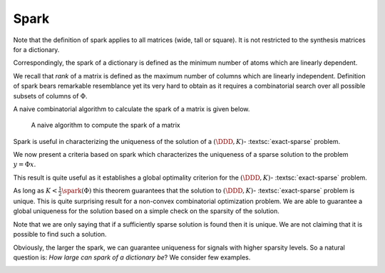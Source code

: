 Spark
----------------------------------------------------

.. _def:spark:

.. definition:: 


    
    The  **spark**  of a given matrix  :math:`\Phi` 
    is the smallest number of columns of  :math:`\Phi` that
    are linearly dependent. If all columns are linearly independent, then
    the spark is defined to be number of columns plus one.
     
    .. index:: Spark
    


Note that the definition of spark applies to all matrices (wide, tall or square). It is not
restricted to the synthesis matrices for a dictionary.

Correspondingly, the spark of a dictionary is defined as the minimum number of atoms
which are linearly dependent.

We recall that  *rank*  of a matrix is defined as the maximum number of columns which
are linearly independent. Definition of spark bears remarkable resemblance yet its very hard 
to obtain as it requires a combinatorial search over all possible subsets of columns of  :math:`\Phi`.



.. example:: Spark

    * Spark of the  :math:`3 \times 3` identity matrix    

      .. math:: 
    
                \begin{pmatrix}
                    1 & 0 & 0\\
                    0 & 1 & 0 \\
                    0 & 0 & 1
                \end{pmatrix}
    
      is 4 since all columns are linearly independent.
        
    
    * Spark of the  :math:`2 \times 4` matrix 

      .. math:: 
    
        \begin{pmatrix}
            1 & 0 & -1 & 0\\
            0 & 1 & 0 & -1
        \end{pmatrix}
    
      is 2 since column 1 and 3 are linearly dependent.
    
    * If a matrix has a column with all zero entries, then the spark of such 
      a matrix is 1.  This is a trivial case
      and we will not consider such matrices in the sequel.
    
    * In general for an  :math:`N \times D` synthesis matrix,  
      :math:`\spark(\DDD) \in [2, N+1]`.
    
A naive combinatorial algorithm to calculate the spark of a matrix is given below.

.. _alg:ssm:spark_combinatorial_search:
.. figure:: images/spark_naive_algorithm.png

    A naive algorithm to compute the spark of a matrix

Spark is useful in characterizing the uniqueness of the solution
of a  :math:`(\DDD, K)`- :textsc:`exact-sparse`  problem.

.. remark:: 

    The  :math:`l_0`-"norm" of vectors belonging to null space of a 
    matrix  :math:`\Phi` is greater than or equal to  :math:`\spark(\Phi)`:
        
    .. math::
        \| x \|_0 \geq \spark(\Phi) \Forall x\in \NullSpace(\Phi).
    
.. proof:: 

    If  :math:`x \in \NullSpace(\Phi)` then  :math:`\Phi x = 0`. Thus non-zero entries in  :math:`x` pick a set of columns in  :math:`\Phi` 
    which are linearly dependent. Clearly  :math:`\| x \|_0` indicates the number of columns in the set which are
    linearly dependent. By definition spark of  :math:`\Phi` indicates the minimum number of columns which are linearly
    dependent hence the result.
    
    
    .. math:: 
    
        \| x \|_0 \geq \spark(\Phi) \Forall x\in \NullSpace(\Phi).
    


We now present a criteria based on spark which characterizes the uniqueness of a sparse solution 
to the problem  :math:`y = \Phi x`.


.. _thm:ssm:uniqueness_spark:

.. theorem:: 

     
    .. index:: Uniqueness Spark
    

    
    Consider a solution  :math:`x^*` to the under-determined system  :math:`y = \Phi x`. If  :math:`x^*` obeys
    
    
    .. math::
        \| x^* \|_0 < \frac{\spark(\Phi)}{2}
    
    then it is necessarily the sparsest solution.




.. proof:: 

    Let  :math:`x'` be some other solution to the problem. Then 
    
    
    .. math:: 
    
        \Phi x' = \Phi x^* \implies \Phi (x' - x^*)  = 0 \implies (x' - x^*) \in \NullSpace(\Phi).
    
    Now based on previous remark we have
    
    
    .. math:: 
    
        \| x' - x^* \|_0 \geq \spark(\Phi).
    
    Now 
    
    
    .. math:: 
    
        \| x' \|_0 + \| x^* \|_0 \geq \| x' - x^* \|_0 \geq \spark(\Phi).
    
    Hence, if  :math:`\| x^* \|_0 < \frac{\spark(\Phi)}{2}`, then we have
    
    
    .. math:: 
    
        \| x' \|_0  > \frac{\spark(\Phi)}{2}
    
    for all other solutions  :math:`x'` to the equation  :math:`y = \Phi x`. 
    
    Thus  :math:`x^*` is necessarily the sparsest possible solution.


This result is quite useful as it establishes a global optimality criterion 
for the :math:`(\DDD, K)`- :textsc:`exact-sparse`  problem.

As long as  :math:`K < \frac{1}{2}\spark(\Phi)` this theorem guarantees that
the solution to   :math:`(\DDD, K)`- :textsc:`exact-sparse`  problem
is unique. This is quite surprising result for a non-convex combinatorial optimization
problem. We are able to guarantee a global uniqueness for the solution based
on a simple check on the sparsity of the solution.

Note that we are only saying that if a sufficiently sparse solution is found
then it is unique. We are not claiming that it is possible to find such a solution.

Obviously, the larger the spark, we can guarantee uniqueness for signals
with higher sparsity levels. So a natural question is: 
*How large can spark of a dictionary be*? 
We consider few examples.

.. example:: Spark of Gaussian dictionaries

    Consider a dictionary  :math:`\DDD` whose atoms  :math:`d_{i}` are random vectors 
    independently drawn from normal distribution.
    Since a dictionary requires all its atoms to be unit-norms, hence we divide the each of 
    the random vectors with their norms.
    
    We know that with probability  :math:`1`, any set of  :math:`N` independent Gaussian random vectors is linearly independent. 
    Also since  :math:`d_i \in \CC^N` hence a set of  :math:`N+1` atoms is always linearly dependent. 
    
    Thus  :math:`\spark(\DDD) = N +1`.
    
    Thus, if a solution to  :textsc:`exact-sparse`  problem contains  :math:`\frac{N}{2}` or fewer non-zero
    entries then it is necessarily unique with probability 1. 



.. example:: Spark of Dirac Fourier basis

    For 
    
    
    .. math:: 
    
        \DDD = \begin{bmatrix} I  & F \end{bmatrix} \in \CC^{N \times 2N} 
     
    it can be shown that
    
    
    .. math:: 
    
        \spark(\DDD) = 2 \sqrt{N}.
    
    In this case, the sparsity level of a unique solution must be less than  :math:`\sqrt{N}`.


.. _ex:ssm:spark:partial-hadamard:

.. example:: Spark of a Partial Hadamard matrix

    Let's construct a Hadamard matrix of size :math:`20 \times 20`::

        PhiA = hadamard(20);

    Let's print it::

        >> PhiA

        PhiA =

             1  1  1  1  1  1  1  1  1  1  1  1  1  1  1  1  1  1  1  1
             1 -1 -1  1  1 -1 -1 -1 -1  1 -1  1 -1  1  1  1  1 -1 -1  1
             1 -1  1  1 -1 -1 -1 -1  1 -1  1 -1  1  1  1  1 -1 -1  1 -1
             1  1  1 -1 -1 -1 -1  1 -1  1 -1  1  1  1  1 -1 -1  1 -1 -1
             1  1 -1 -1 -1 -1  1 -1  1 -1  1  1  1  1 -1 -1  1 -1 -1  1
             1 -1 -1 -1 -1  1 -1  1 -1  1  1  1  1 -1 -1  1 -1 -1  1  1
             1 -1 -1 -1  1 -1  1 -1  1  1  1  1 -1 -1  1 -1 -1  1  1 -1
             1 -1 -1  1 -1  1 -1  1  1  1  1 -1 -1  1 -1 -1  1  1 -1 -1
             1 -1  1 -1  1 -1  1  1  1  1 -1 -1  1 -1 -1  1  1 -1 -1 -1
             1  1 -1  1 -1  1  1  1  1 -1 -1  1 -1 -1  1  1 -1 -1 -1 -1
             1 -1  1 -1  1  1  1  1 -1 -1  1 -1 -1  1  1 -1 -1 -1 -1  1
             1  1 -1  1  1  1  1 -1 -1  1 -1 -1  1  1 -1 -1 -1 -1  1 -1
             1 -1  1  1  1  1 -1 -1  1 -1 -1  1  1 -1 -1 -1 -1  1 -1  1
             1  1  1  1  1 -1 -1  1 -1 -1  1  1 -1 -1 -1 -1  1 -1  1 -1
             1  1  1  1 -1 -1  1 -1 -1  1  1 -1 -1 -1 -1  1 -1  1 -1  1
             1  1  1 -1 -1  1 -1 -1  1  1 -1 -1 -1 -1  1 -1  1 -1  1  1
             1  1 -1 -1  1 -1 -1  1  1 -1 -1 -1 -1  1 -1  1 -1  1  1  1
             1 -1 -1  1 -1 -1  1  1 -1 -1 -1 -1  1 -1  1 -1  1  1  1  1
             1 -1  1 -1 -1  1  1 -1 -1 -1 -1  1 -1  1 -1  1  1  1  1 -1
             1  1 -1 -1  1  1 -1 -1 -1 -1  1 -1  1 -1  1  1  1  1 -1 -1

    We will now select 10 rows randomly from it::

        >> rng default;
        >> rows = randperm(20, 10)

        rows =

             6    18     7    16    12    13     3     4    19    20

        >> Phi = PhiA(rows, :)

        Phi =

             1 -1 -1 -1 -1  1 -1  1 -1  1  1  1  1 -1 -1  1 -1 -1  1  1
             1 -1 -1  1 -1 -1  1  1 -1 -1 -1 -1  1 -1  1 -1  1  1  1  1
             1 -1 -1 -1  1 -1  1 -1  1  1  1  1 -1 -1  1 -1 -1  1  1 -1
             1  1  1 -1 -1  1 -1 -1  1  1 -1 -1 -1 -1  1 -1  1 -1  1  1
             1  1 -1  1  1  1  1 -1 -1  1 -1 -1  1  1 -1 -1 -1 -1  1 -1
             1 -1  1  1  1  1 -1 -1  1 -1 -1  1  1 -1 -1 -1 -1  1 -1  1
             1 -1  1  1 -1 -1 -1 -1  1 -1  1 -1  1  1  1  1 -1 -1  1 -1
             1  1  1 -1 -1 -1 -1  1 -1  1 -1  1  1  1  1 -1 -1  1 -1 -1
             1 -1  1 -1 -1  1  1 -1 -1 -1 -1  1 -1  1 -1  1  1  1  1 -1
             1  1 -1 -1  1  1 -1 -1 -1 -1  1 -1  1 -1  1  1  1  1 -1 -1

    Let's measure its spark::

        >> spx.dict.spark(Phi)

        ans =

             8

    We can also find out the set of 8 columns which are linearly dependent::

        >> [spark, columns] = spx.dict.spark(Phi)

        spark =

             8


        columns =

             1     2     3     7    11    14    19    20

    Let's find out this sub-matrix ::

        >> PhiD = Phi(:, columns)

        PhiD =

             1 -1 -1 -1  1 -1  1  1
             1 -1 -1  1 -1 -1  1  1
             1 -1 -1  1  1 -1  1 -1
             1  1  1 -1 -1 -1  1  1
             1  1 -1  1 -1  1  1 -1
             1 -1  1 -1 -1 -1 -1  1
             1 -1  1 -1  1  1  1 -1
             1  1  1 -1 -1  1 -1 -1
             1 -1  1  1 -1  1  1 -1
             1  1 -1 -1  1 -1 -1 -1

    Let's verify that this matrix is indeed singular::

        >> rank(PhiD)

        ans =

             7


    We can find out a vector in its null space::

        >> z = null(PhiD)'

        z =

            0.4472    0.2236    0.2236    0.4472    0.4472    0.2236   -0.2236    0.4472

    Verify that it is indeed a null space vector::

        >> norm (PhiD * z')

        ans =

           1.1776e-15

    The rank of this matrix is 10. If every set of 10 columns was 
    independent, then the spark would have been 11 and the
    matrix would be a full spark matrix. Unfortunately, it is not so.
    However the spark is still quite large.

    We can normalize the columns of this matrix to make it 
    a proper dictionary::

        >> Phi = spx.norm.normalize_l2(Phi);

    Let's verify the column-wise norms::

        >> spx.norm.norms_l2_cw(Phi)

        ans =

          Columns 1 through 12

            1.0000    1.0000    1.0000    1.0000    1.0000    1.0000    1.0000    1.0000    1.0000    1.0000    1.0000    1.0000

          Columns 13 through 20

            1.0000    1.0000    1.0000    1.0000    1.0000    1.0000    1.0000    1.0000


    The coherence of this dictionary [to be discussed in next section]
    is 0.6 which is moderate (but not low).

